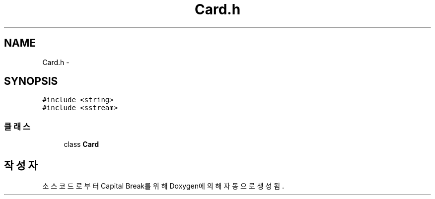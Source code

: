 .TH "Card.h" 3 "금 2월 3 2012" "Version test" "Capital Break" \" -*- nroff -*-
.ad l
.nh
.SH NAME
Card.h \- 
.SH SYNOPSIS
.br
.PP
\fC#include <string>\fP
.br
\fC#include <sstream>\fP
.br

.SS "클래스"

.in +1c
.ti -1c
.RI "class \fBCard\fP"
.br
.in -1c
.SH "작성자"
.PP 
소스 코드로부터 Capital Break를 위해 Doxygen에 의해 자동으로 생성됨\&.
